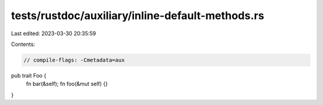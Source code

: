 tests/rustdoc/auxiliary/inline-default-methods.rs
=================================================

Last edited: 2023-03-30 20:35:59

Contents:

.. code-block:: rs

    // compile-flags: -Cmetadata=aux

pub trait Foo {
    fn bar(&self);
    fn foo(&mut self) {}
}


